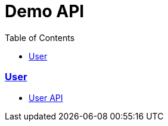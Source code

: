 = Demo API
:doctype: book
:icons: font
:source-highlighter: highlightjs
:toc: left
:toclevels: 2
:sectlinks:

=== User
* link:user.html[User API, window=_blank]
